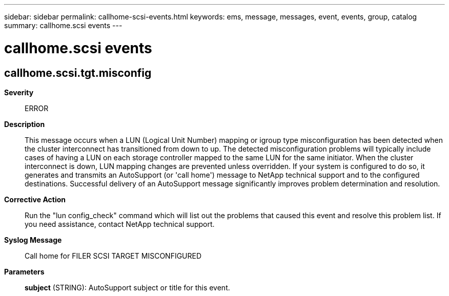---
sidebar: sidebar
permalink: callhome-scsi-events.html
keywords: ems, message, messages, event, events, group, catalog
summary: callhome.scsi events
---

= callhome.scsi events
:toclevels: 1
:hardbreaks:
:nofooter:
:icons: font
:linkattrs:
:imagesdir: ./media/

== callhome.scsi.tgt.misconfig
*Severity*::
ERROR
*Description*::
This message occurs when a LUN (Logical Unit Number) mapping or igroup type misconfiguration has been detected when the cluster interconnect has transitioned from down to up. The detected misconfiguration problems will typically include cases of having a LUN on each storage controller mapped to the same LUN for the same initiator. When the cluster interconnect is down, LUN mapping changes are prevented unless overridden. If your system is configured to do so, it generates and transmits an AutoSupport (or 'call home') message to NetApp technical support and to the configured destinations. Successful delivery of an AutoSupport message significantly improves problem determination and resolution.
*Corrective Action*::
Run the "lun config_check" command which will list out the problems that caused this event and resolve this problem list. If you need assistance, contact NetApp technical support.
*Syslog Message*::
Call home for FILER SCSI TARGET MISCONFIGURED
*Parameters*::
*subject* (STRING): AutoSupport subject or title for this event.
